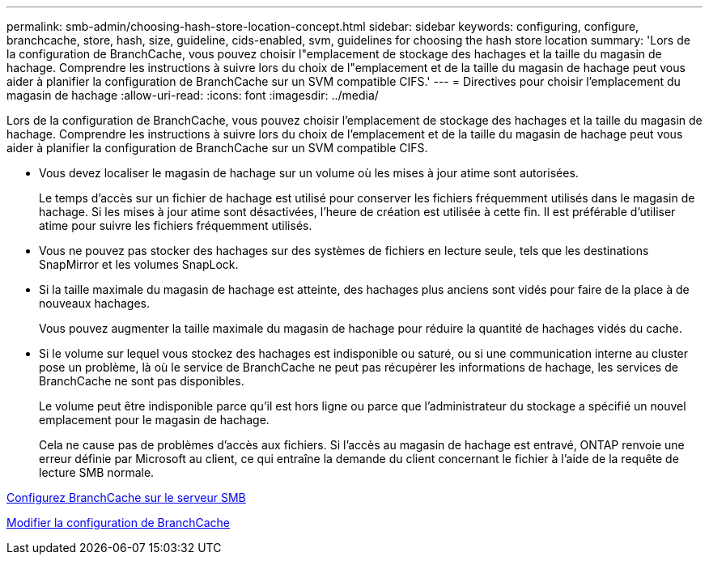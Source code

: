 ---
permalink: smb-admin/choosing-hash-store-location-concept.html 
sidebar: sidebar 
keywords: configuring, configure, branchcache, store, hash, size, guideline, cids-enabled, svm, guidelines for choosing the hash store location 
summary: 'Lors de la configuration de BranchCache, vous pouvez choisir l"emplacement de stockage des hachages et la taille du magasin de hachage. Comprendre les instructions à suivre lors du choix de l"emplacement et de la taille du magasin de hachage peut vous aider à planifier la configuration de BranchCache sur un SVM compatible CIFS.' 
---
= Directives pour choisir l'emplacement du magasin de hachage
:allow-uri-read: 
:icons: font
:imagesdir: ../media/


[role="lead"]
Lors de la configuration de BranchCache, vous pouvez choisir l'emplacement de stockage des hachages et la taille du magasin de hachage. Comprendre les instructions à suivre lors du choix de l'emplacement et de la taille du magasin de hachage peut vous aider à planifier la configuration de BranchCache sur un SVM compatible CIFS.

* Vous devez localiser le magasin de hachage sur un volume où les mises à jour atime sont autorisées.
+
Le temps d'accès sur un fichier de hachage est utilisé pour conserver les fichiers fréquemment utilisés dans le magasin de hachage. Si les mises à jour atime sont désactivées, l'heure de création est utilisée à cette fin. Il est préférable d'utiliser atime pour suivre les fichiers fréquemment utilisés.

* Vous ne pouvez pas stocker des hachages sur des systèmes de fichiers en lecture seule, tels que les destinations SnapMirror et les volumes SnapLock.
* Si la taille maximale du magasin de hachage est atteinte, des hachages plus anciens sont vidés pour faire de la place à de nouveaux hachages.
+
Vous pouvez augmenter la taille maximale du magasin de hachage pour réduire la quantité de hachages vidés du cache.

* Si le volume sur lequel vous stockez des hachages est indisponible ou saturé, ou si une communication interne au cluster pose un problème, là où le service de BranchCache ne peut pas récupérer les informations de hachage, les services de BranchCache ne sont pas disponibles.
+
Le volume peut être indisponible parce qu'il est hors ligne ou parce que l'administrateur du stockage a spécifié un nouvel emplacement pour le magasin de hachage.

+
Cela ne cause pas de problèmes d'accès aux fichiers. Si l'accès au magasin de hachage est entravé, ONTAP renvoie une erreur définie par Microsoft au client, ce qui entraîne la demande du client concernant le fichier à l'aide de la requête de lecture SMB normale.



xref:configure-branchcache-task.adoc[Configurez BranchCache sur le serveur SMB]

xref:modify-branchcache-config-task.html[Modifier la configuration de BranchCache]
